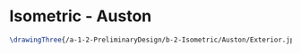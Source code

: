 * Isometric - Auston
#+BEGIN_SRC tex :tangle  yes :tangle Auston.tex
\drawingThree{/a-1-2-PreliminaryDesign/b-2-Isometric/Auston/Exterior.jpg}{Ferrarer, Auston: Exterior}
#+END_SRC
